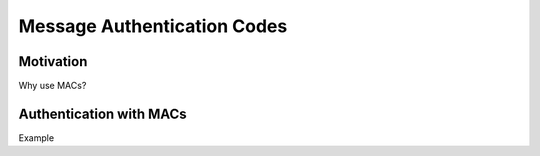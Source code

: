 ****************************
Message Authentication Codes
****************************

Motivation
======================
Why use MACs?


Authentication with MACs
========================
Example